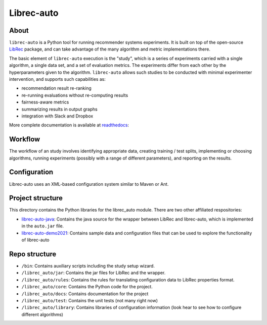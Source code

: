 ============
Librec-auto
============


.. image:: https://coveralls.io/repos/github/that-recsys-lab/librec-auto/badge.svg?branch=master
  :target: https://coveralls.io/github/that-recsys-lab/librec-auto?branch=master

About
=====

``librec-auto`` is a Python tool for running recommender systems experiments.
It is built on top of the open-source LibRec_ package, and
can take advantage of the many algorithm and metric implementations there.

.. _LibRec: https://github.com/guoguibing/librec

The basic element of ``librec-auto`` execution is the "study", which is a series
of experiments carried with a single algorithm, a single data set, and a set
of evaluation metrics. The experiments differ from each other by the hyperparameters
given to the algorithm. ``librec-auto`` allows such studies to be conducted with
minimal experimenter intervention, and supports such capabilities as:

* recommendation result re-ranking
* re-running evaluations without re-computing results
* fairness-aware metrics
* summarizing results in output graphs
* integration with Slack and Dropbox

More complete documentation is available at readthedocs_:

.. _readthedocs: https://librec-auto.readthedocs.io/en/latest/index.html

Workflow
========

The workflow of an study involves identifying appropriate data, creating
training / test splits, implementing or choosing algorithms, running experiments
(possibly with a range of different parameters), and reporting on the results.

Configuration
=============

Librec-auto uses an XML-based configuration system similar to Maven or Ant.

Project structure
=================

This directory contains the Python libraries for the librec_auto module. There are two other affiliated
respositories:

* `librec-auto-java`_: Contains the java source for the wrapper between LibRec and librec-auto, which is implemented in the ``auto.jar`` file.
* `librec-auto-demo2021`_: Contains sample data and configuration files that can be used to explore the functionality of librec-auto

.. _librec-auto-java: https://github.com/that-recsys-lab/librec-auto-java
.. _librec-auto-demo2021: https://github.com/that-recsys-lab/librec-auto-demo2021

Repo structure
===============

* ``/bin``: Contains auxiliary scripts including the study setup wizard.
* ``/librec_auto/jar``: Contains the jar files for LibRec and the wrapper.
* ``/librec_auto/rules``: Contains the rules for translating configuration data to LibRec properties format.
* ``/librec_auto/core``: Contains the Python code for the project.
* ``/librec_auto/docs``: Contains documentation for the project
* ``/librec_auto/test``: Contains the unit tests (not many right now)
* ``/librec_auto/library``: Contains libraries of configuration information (look hear to see how to configure different algorithms)

